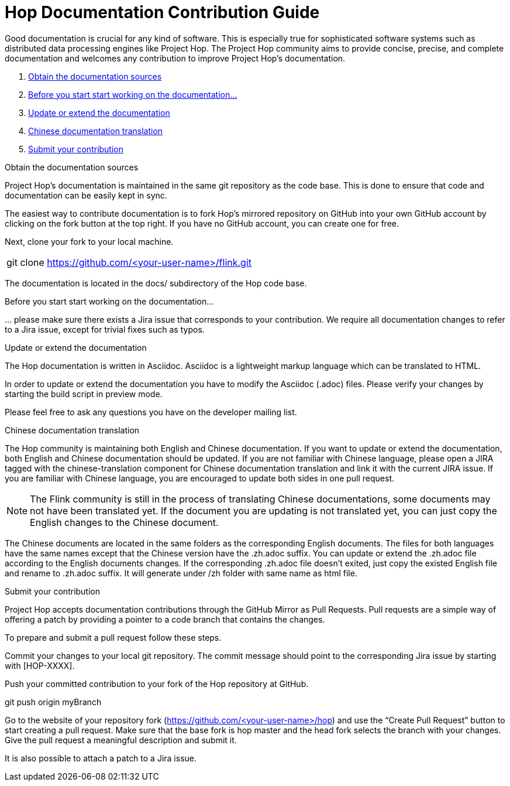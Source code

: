 = Hop Documentation Contribution Guide

Good documentation is crucial for any kind of software. This is especially true for sophisticated software systems such as distributed data processing engines like Project Hop. The Project Hop community aims to provide concise, precise, and complete documentation and welcomes any contribution to improve Project Hop’s documentation.

. <<obtain-docs, Obtain the documentation sources>>
. <<before-start, Before you start start working on the documentation...>>
. <<update-or-extend, Update or extend the documentation>>
. <<chinese-doc, Chinese documentation translation>>
. <<submit-doc, Submit your contribution>>

anchor:obtain-docs[]Obtain the documentation sources

Project Hop’s documentation is maintained in the same git repository as the code base. This is done to ensure that code and documentation can be easily kept in sync.

The easiest way to contribute documentation is to fork Hop’s mirrored repository on GitHub into your own GitHub account by clicking on the fork button at the top right. If you have no GitHub account, you can create one for free.

Next, clone your fork to your local machine.

[frame=topbot]
|===
|git clone https://github.com/<your-user-name>/flink.git
|===

The documentation is located in the docs/ subdirectory of the Hop code base.

anchor:before-start[]Before you start start working on the documentation...

… please make sure there exists a Jira issue that corresponds to your contribution. We require all documentation changes to refer to a Jira issue, except for trivial fixes such as typos.

anchor:update-or-extend[]Update or extend the documentation

The Hop documentation is written in Asciidoc. Asciidoc is a lightweight markup language which can be translated to HTML.

In order to update or extend the documentation you have to modify the Asciidoc (.adoc) files. Please verify your changes by starting the build script in preview mode.

//[frame=topbot]
//|===
//|cd docs
//|./build_docs.sh -p
//|===
//
//The script compiles the Markdown files into static HTML pages and starts a local webserver. Open your browser at http://localhost:4000 to view the compiled documentation including your changes. The served documentation is automatically re-compiled and updated when you modify and save Markdown files and refresh your browser.

Please feel free to ask any questions you have on the developer mailing list.

anchor:chinese-doc[]Chinese documentation translation

The Hop community is maintaining both English and Chinese documentation. If you want to update or extend the documentation, both English and Chinese documentation should be updated. If you are not familiar with Chinese language, please open a JIRA tagged with the chinese-translation component for Chinese documentation translation and link it with the current JIRA issue. If you are familiar with Chinese language, you are encouraged to update both sides in one pull request.

NOTE: The Flink community is still in the process of translating Chinese documentations, some documents may not have been translated yet. If the document you are updating is not translated yet, you can just copy the English changes to the Chinese document.

The Chinese documents are located in the same folders as the corresponding English documents. The files for both languages have the same names except that the Chinese version have the .zh.adoc suffix. You can update or extend the .zh.adoc file according to the English documents changes. If the corresponding .zh.adoc file doesn’t exited, just copy the existed English file and rename to .zh.adoc suffix. It will generate under /zh folder with same name as html file.

anchor:submit-doc[]Submit your contribution

Project Hop accepts documentation contributions through the GitHub Mirror as Pull Requests. Pull requests are a simple way of offering a patch by providing a pointer to a code branch that contains the changes.

To prepare and submit a pull request follow these steps.

Commit your changes to your local git repository. The commit message should point to the corresponding Jira issue by starting with [HOP-XXXX].

Push your committed contribution to your fork of the Hop repository at GitHub.

git push origin myBranch

Go to the website of your repository fork (https://github.com/<your-user-name>/hop) and use the “Create Pull Request” button to start creating a pull request. Make sure that the base fork is hop master and the head fork selects the branch with your changes. Give the pull request a meaningful description and submit it.

It is also possible to attach a patch to a Jira issue.